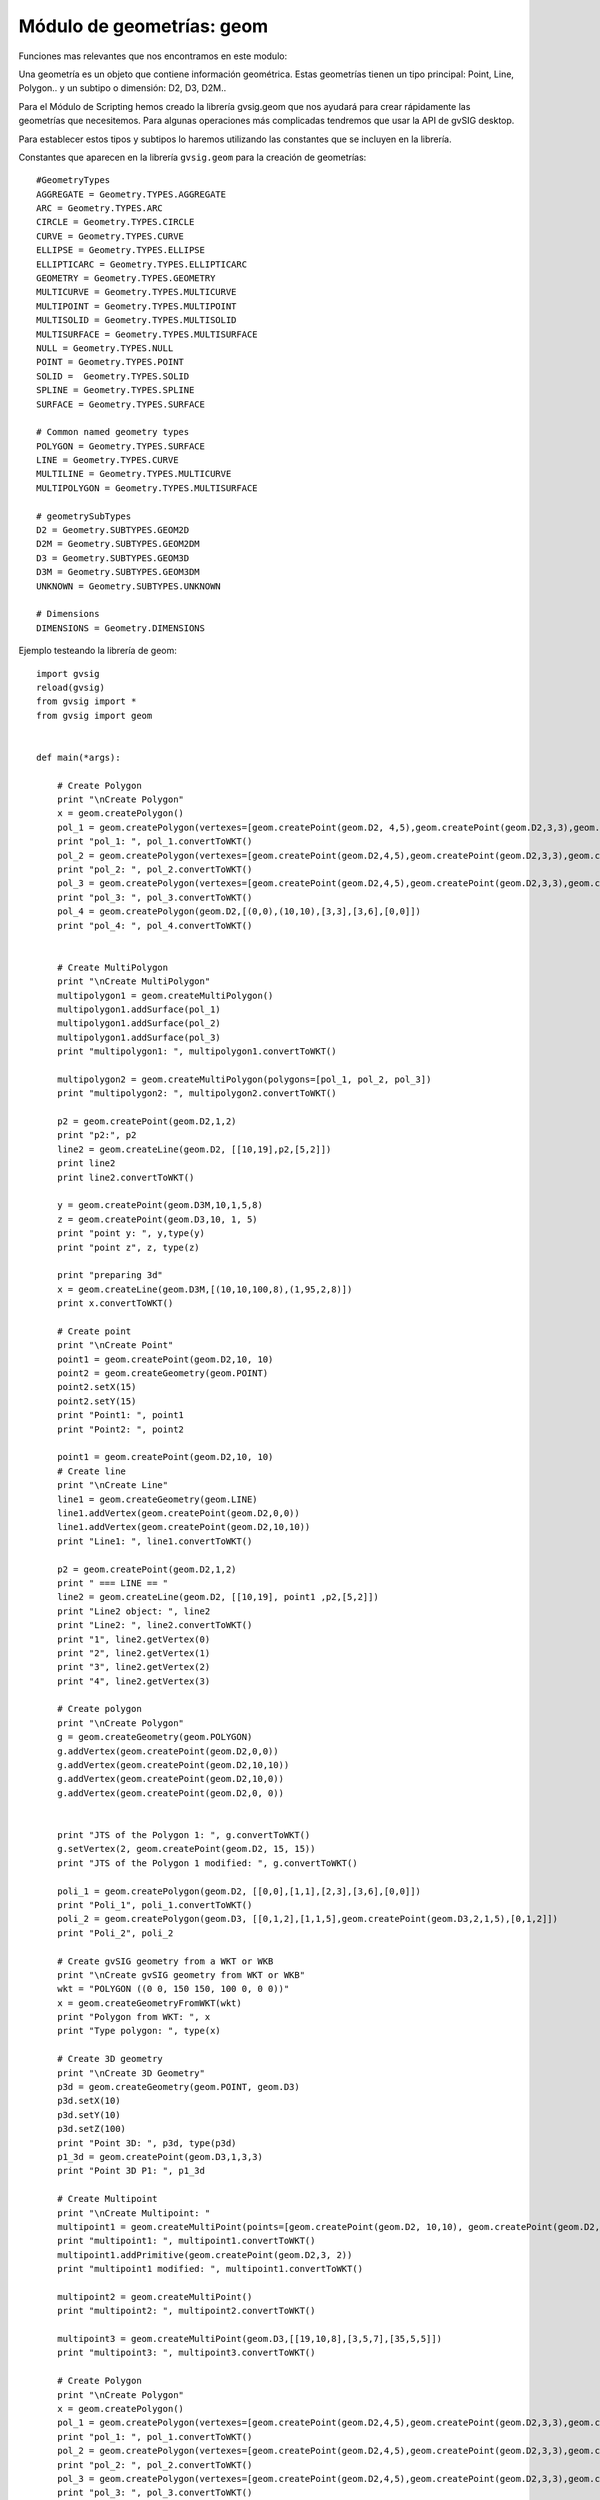 Módulo de geometrías: geom
==========================


Funciones mas relevantes que nos encontramos en este modulo:

.. py:function:: createGeometry(type, subtype=D2):

    Creates an empty geometry

    :param int type: Geometry type
    :param int subtype: Geometry dimension
    :return: Geometry

.. py:function:: createPoint(subtype=D2, coords=None):

    Creates a point geometry

    :param int subtype: Geometry dimension
    :return: Point


.. py:function:: createMultiPoint(subtype=D2, points=None):

    Creates an multipoint geometry

    :param int subtype: Geometry dimension
    :param points: Points objects
    :type points: List of Points
    :return: MultiPoint

.. py:function:: createLine(subtype=D2, vertexes=None):

    Creates an empty geometry

    :param int subtype: Geometry dimension
    :param vertexes:
    :type vertexes: List of Points
    :return: Geometry

.. py:function:: createMultiLine(subtype=D2, lines=None):

    Creates an empty geometry

    :param int subtype: Geometry dimension
    :param lines:
    :type lines: List of Lines
    :return: Geometry

.. py:function:: createPolygon(subtype=D2, vertexes=None):

    Creates an empty geometry

    :param int subtype: Geometry dimension
    :param vertexes:
    :type vertexes: List of Points
    :return: Geometry

.. py:function:: createMultiPolygon(subtype=D2, polygons=None):

    Creates an empty geometry
    
    :param int subtype: Geometry dimension
    :param polygons:
    :type polygons: List of Poligons
    :return: Geometry

.. py:function:: createEnvelope(pointMin=None, pointMax=None, dimension=2):

    Creates a Envelope 2D

    :param Point pointMin: Geometry
    :param Point pointMax: Geometry
    :param int dimension: Dimension of the envelope
    :return: Geometry

.. py:function:: createGeometryFromWKT(WKT):

    Creates an empty geometry

    :param int type: Geometry type
    :param int subtype: Geometry dimension
    :return: Geometry

Una geometría es un objeto que contiene información geométrica. 
Estas geometrías tienen un tipo principal: Point, Line, Polygon.. y un subtipo o dimensión: D2, D3, D2M..

Para el Módulo de Scripting hemos creado la librería gvsig.geom que nos ayudará para crear rápidamente 
las geometrías que necesitemos. Para algunas operaciones más complicadas tendremos que usar la API de gvSIG desktop.

Para establecer estos tipos y subtipos lo haremos utilizando las constantes que se incluyen en la librería.

Constantes que aparecen en la librería ``gvsig.geom`` para la creación de geometrías::

  #GeometryTypes
  AGGREGATE = Geometry.TYPES.AGGREGATE
  ARC = Geometry.TYPES.ARC
  CIRCLE = Geometry.TYPES.CIRCLE
  CURVE = Geometry.TYPES.CURVE
  ELLIPSE = Geometry.TYPES.ELLIPSE
  ELLIPTICARC = Geometry.TYPES.ELLIPTICARC
  GEOMETRY = Geometry.TYPES.GEOMETRY
  MULTICURVE = Geometry.TYPES.MULTICURVE
  MULTIPOINT = Geometry.TYPES.MULTIPOINT
  MULTISOLID = Geometry.TYPES.MULTISOLID
  MULTISURFACE = Geometry.TYPES.MULTISURFACE
  NULL = Geometry.TYPES.NULL
  POINT = Geometry.TYPES.POINT
  SOLID =  Geometry.TYPES.SOLID
  SPLINE = Geometry.TYPES.SPLINE
  SURFACE = Geometry.TYPES.SURFACE

  # Common named geometry types
  POLYGON = Geometry.TYPES.SURFACE
  LINE = Geometry.TYPES.CURVE
  MULTILINE = Geometry.TYPES.MULTICURVE
  MULTIPOLYGON = Geometry.TYPES.MULTISURFACE

  # geometrySubTypes
  D2 = Geometry.SUBTYPES.GEOM2D
  D2M = Geometry.SUBTYPES.GEOM2DM
  D3 = Geometry.SUBTYPES.GEOM3D
  D3M = Geometry.SUBTYPES.GEOM3DM
  UNKNOWN = Geometry.SUBTYPES.UNKNOWN

  # Dimensions
  DIMENSIONS = Geometry.DIMENSIONS


Ejemplo testeando la librería de geom::

    import gvsig
    reload(gvsig)
    from gvsig import *
    from gvsig import geom


    def main(*args):

        # Create Polygon
        print "\nCreate Polygon"
        x = geom.createPolygon()
        pol_1 = geom.createPolygon(vertexes=[geom.createPoint(geom.D2, 4,5),geom.createPoint(geom.D2,3,3),geom.createPoint(geom.D2,3,2),geom.createPoint(geom.D2,4,5)])
        print "pol_1: ", pol_1.convertToWKT()
        pol_2 = geom.createPolygon(vertexes=[geom.createPoint(geom.D2,4,5),geom.createPoint(geom.D2,3,3),geom.createPoint(geom.D2,3,2),geom.createPoint(geom.D2,4,5)])
        print "pol_2: ", pol_2.convertToWKT()
        pol_3 = geom.createPolygon(vertexes=[geom.createPoint(geom.D2,4,5),geom.createPoint(geom.D2,3,3),geom.createPoint(geom.D2,3,2),geom.createPoint(geom.D2,4,5)])
        print "pol_3: ", pol_3.convertToWKT()
        pol_4 = geom.createPolygon(geom.D2,[(0,0),(10,10),[3,3],[3,6],[0,0]])
        print "pol_4: ", pol_4.convertToWKT()


        # Create MultiPolygon
        print "\nCreate MultiPolygon"
        multipolygon1 = geom.createMultiPolygon()
        multipolygon1.addSurface(pol_1)
        multipolygon1.addSurface(pol_2)
        multipolygon1.addSurface(pol_3)
        print "multipolygon1: ", multipolygon1.convertToWKT()

        multipolygon2 = geom.createMultiPolygon(polygons=[pol_1, pol_2, pol_3])
        print "multipolygon2: ", multipolygon2.convertToWKT()

        p2 = geom.createPoint(geom.D2,1,2)
        print "p2:", p2
        line2 = geom.createLine(geom.D2, [[10,19],p2,[5,2]])
        print line2
        print line2.convertToWKT()

        y = geom.createPoint(geom.D3M,10,1,5,8)
        z = geom.createPoint(geom.D3,10, 1, 5)
        print "point y: ", y,type(y)
        print "point z", z, type(z)

        print "preparing 3d"
        x = geom.createLine(geom.D3M,[(10,10,100,8),(1,95,2,8)])
        print x.convertToWKT()

        # Create point
        print "\nCreate Point"
        point1 = geom.createPoint(geom.D2,10, 10)
        point2 = geom.createGeometry(geom.POINT)
        point2.setX(15)
        point2.setY(15)
        print "Point1: ", point1
        print "Point2: ", point2

        point1 = geom.createPoint(geom.D2,10, 10)
        # Create line
        print "\nCreate Line"
        line1 = geom.createGeometry(geom.LINE)
        line1.addVertex(geom.createPoint(geom.D2,0,0))
        line1.addVertex(geom.createPoint(geom.D2,10,10))
        print "Line1: ", line1.convertToWKT()

        p2 = geom.createPoint(geom.D2,1,2)
        print " === LINE == "
        line2 = geom.createLine(geom.D2, [[10,19], point1 ,p2,[5,2]])
        print "Line2 object: ", line2
        print "Line2: ", line2.convertToWKT()
        print "1", line2.getVertex(0)
        print "2", line2.getVertex(1)
        print "3", line2.getVertex(2)
        print "4", line2.getVertex(3)

        # Create polygon
        print "\nCreate Polygon"
        g = geom.createGeometry(geom.POLYGON)
        g.addVertex(geom.createPoint(geom.D2,0,0))
        g.addVertex(geom.createPoint(geom.D2,10,10))
        g.addVertex(geom.createPoint(geom.D2,10,0))
        g.addVertex(geom.createPoint(geom.D2,0, 0))


        print "JTS of the Polygon 1: ", g.convertToWKT()
        g.setVertex(2, geom.createPoint(geom.D2, 15, 15))
        print "JTS of the Polygon 1 modified: ", g.convertToWKT()

        poli_1 = geom.createPolygon(geom.D2, [[0,0],[1,1],[2,3],[3,6],[0,0]])
        print "Poli_1", poli_1.convertToWKT()
        poli_2 = geom.createPolygon(geom.D3, [[0,1,2],[1,1,5],geom.createPoint(geom.D3,2,1,5),[0,1,2]])
        print "Poli_2", poli_2

        # Create gvSIG geometry from a WKT or WKB
        print "\nCreate gvSIG geometry from WKT or WKB"
        wkt = "POLYGON ((0 0, 150 150, 100 0, 0 0))"
        x = geom.createGeometryFromWKT(wkt)
        print "Polygon from WKT: ", x
        print "Type polygon: ", type(x)

        # Create 3D geometry
        print "\nCreate 3D Geometry"
        p3d = geom.createGeometry(geom.POINT, geom.D3)
        p3d.setX(10)
        p3d.setY(10)
        p3d.setZ(100)
        print "Point 3D: ", p3d, type(p3d)
        p1_3d = geom.createPoint(geom.D3,1,3,3)
        print "Point 3D P1: ", p1_3d

        # Create Multipoint
        print "\nCreate Multipoint: "
        multipoint1 = geom.createMultiPoint(points=[geom.createPoint(geom.D2, 10,10), geom.createPoint(geom.D2,5,2), geom.createPoint(geom.D2,8,3)])
        print "multipoint1: ", multipoint1.convertToWKT()
        multipoint1.addPrimitive(geom.createPoint(geom.D2,3, 2))
        print "multipoint1 modified: ", multipoint1.convertToWKT()

        multipoint2 = geom.createMultiPoint()
        print "multipoint2: ", multipoint2.convertToWKT()

        multipoint3 = geom.createMultiPoint(geom.D3,[[19,10,8],[3,5,7],[35,5,5]])
        print "multipoint3: ", multipoint3.convertToWKT()

        # Create Polygon
        print "\nCreate Polygon"
        x = geom.createPolygon()
        pol_1 = geom.createPolygon(vertexes=[geom.createPoint(geom.D2,4,5),geom.createPoint(geom.D2,3,3),geom.createPoint(geom.D2,3,2),geom.createPoint(geom.D2,4,5)])
        print "pol_1: ", pol_1.convertToWKT()
        pol_2 = geom.createPolygon(vertexes=[geom.createPoint(geom.D2,4,5),geom.createPoint(geom.D2,3,3),geom.createPoint(geom.D2,3,2),geom.createPoint(geom.D2,4,5)])
        print "pol_2: ", pol_2.convertToWKT()
        pol_3 = geom.createPolygon(vertexes=[geom.createPoint(geom.D2,4,5),geom.createPoint(geom.D2,3,3),geom.createPoint(geom.D2,3,2),geom.createPoint(geom.D2,4,5)])
        print "pol_3: ", pol_3.convertToWKT()
        pol_4 = geom.createPolygon(geom.D2,[(0,0),(10,10),[3,3],[3,6],[0,0]])
        print "pol_4: ", pol_4.convertToWKT()


        # Create MultiPolygon
        print "\nCreate MultiPolygon"
        multipolygon1 = geom.createMultiPolygon()
        multipolygon1.addSurface(pol_1)
        multipolygon1.addSurface(pol_2)
        multipolygon1.addSurface(pol_3)
        print "multipolygon1: ", multipolygon1.convertToWKT()

        multipolygon2 = geom.createMultiPolygon(polygons=[pol_1, pol_2, pol_3])
        print "multipolygon2: ", multipolygon2.convertToWKT()

        multipolygon3 = geom.createMultiPolygon(geom.D2,[[[0,0],[1,1],[2,2],[0,0]],[[2,5],[3,5],[1,2],[2,5]],pol_4])
        print "multipolygon3: ", multipolygon3.convertToWKT()

        # CreateLine
        print "\nCreate Line"
        line1 = geom.createLine()


        line1.addVertex(geom.createPoint2D(1,1))
        line1.addVertex(geom.createPoint2D(3,3))
        print "line1: ", line1.convertToWKT()
        line2 = geom.createLine(vertexes=[geom.createPoint2D(0,0), geom.createPoint2D(10,10)])
        print "line2: ", line2.convertToWKT()
        line3 = geom.createLine(geom.D2,[[0,1],[1,5],[5,3]])
        print "line3: ", line3.convertToWKT()

        # Create MultiLine
        print "\nCreate MultiLine"
        multiline1 = geom.createMultiLine()
        multiline1.addCurve(line1)
        multiline1.addCurve(line2)
        print "multiline1: ", multiline1.convertToWKT()

        multiline2 = geom.createMultiLine(lines=[line1, line2], subtype=geom.D2)
        print "multiline2: ", multiline2.convertToWKT()


        # Create Envelope
        envelope = geom.createEnvelope(pointMin=geom.createPoint2D(10,0),pointMax=geom.createPoint2D(10,20))
        print "envelope: ", envelope
        env1 = geom.createEnvelope(point1,[38,29])
        print "env1: ", env1,type(env1)

        # Create from WKT
        print "\nCreate geometr from WKT"
        wkt = geom.createGeometryFromWKT("MULTIPOLYGON (((4 5, 3 3, 3 2, 4 5)), ((4 5, 3 3, 3 2, 4 5)), ((4 5, 3 3, 3 2, 4 5)))")
        print "wkt: ", wkt.convertToWKT()

        # Create 2D
        pg = geom.createPoint2D(19,5)
        print pg
        lg = geom.createLine2D()
        print lg
        mg = geom.createPolygon2D()
        print mg
        mg2 = geom.createPolygon2D([[1,5],[4,5],[1,3],[25,2],pg,[1,5]])
        print mg2.convertToWKT()
        x = geom.createPoint2D(1)
        print x



Punto
-----

Creando puntos::


  from gvsig.geom import *

  def main(*args):

    print "\nCreate Point"
    point1 = createPoint(D3, 10, 10, 5)
    point2 = createPoint(D2, 15, 7)

    point3 = createGeometry(POINT)
    point3.setX(15)
    point3.setY(15)

    point4 = createPoint(D3M, 5, 18, 3, 2)

    print "Point1: ", point1
    print "Point2: ", point2
    print "Point3: ", point3
    print "Point4: ", point4

Consola::

  Create Point
  Point1:  POINT Z (10.0 10.0 5.0)
  Point2:  POINT (15.0 7.0)
  Point3:  POINT (15.0 15.0)
  Point4:  POINT ZM (5.0 18.0 3.0 2.0)

Creando punto con 3 dimensiones::


  from gvsig.geom import *

  def main(*args):

    #Create 3D Geometry
    p3d = createGeometry(POINT, D3)
    p3d.setX(10)
    p3d.setY(10)
    p3d.setZ(100)

    print p3d.convertToWKT()

Consola::

  POINT Z (10 10 100)

Línea
-----

Creando líneas::

  from gvsig.geom import *

  def main(*args):

    line1 = createGeometry(LINE)
    line1.addVertex(createPoint(D2,0,0))
    line1.addVertex(createPoint(D2,10,10))
    print "Line1: ", line1.convertToWKT()

Consola::

  Line1:  LINESTRING (0 0, 10 10)

Accediendo a los vértices de la línea::


  from gvsig.geom import *

  def main(*args):

    line1 = createGeometry(LINE)
    line1.addVertex(createPoint(D2,0,0))
    line1.addVertex(createPoint(D2,10,10))
    print "Line1: ", line1.convertToWKT()

    p1 = createPoint(D2, 3, 01)
    p2 = createPoint(D2, 1, 2)

    # List of vertex or coordinates
    vertx = [[10,19], p1 ,p2,[5,2]]
    line2 = createLine(D2, vertx)

    print "\nLine2 object: ", line2
    print "Line2: ", line2.convertToWKT()
    print "1", line2.getVertex(0)
    print "2", line2.getVertex(1)
    print "3", line2.getVertex(2)
    print "4", line2.getVertex(3)

Consola::

  Line1:  LINESTRING (0 0, 10 10)

  Line2 object:  Line:2D
  Line2:  LINESTRING (10 19, 3 1, 1 2, 5 2)
  1 POINT (10.0 19.0)
  2 POINT (3.0 1.0)
  3 POINT (1.0 2.0)
  4 POINT (5.0 2.0)

Polígono
--------

Creando polígonos::

  from gvsig.geom import *

  def main(*args):

    g = createGeometry(POLYGON, D2)
    g.addVertex(createPoint(D2,0,0))
    g.addVertex(createPoint(D2,10,10))
    g.addVertex(createPoint(D2,10,0))
    g.addVertex(createPoint(D2,0, 0))

    print "WKT Polygon: ", g.convertToWKT()

    poli_1 = createPolygon(D2, [[0,0],[1,1],[2,3],[3,6],[0,0]])
    print "Poli_1", poli_1.convertToWKT()

    poli_2 = createPolygon(D3, [[0,1,2],[1,1,5],createPoint(D3,2,1,5),[0,1,2]])
    print "Poli_2", poli_2.convertToWKT()

Consola::

  WKT Polygon:  POLYGON ((0 0, 10 10, 10 0, 0 0))
  Poli_1 POLYGON ((0 0, 1 1, 2 3, 3 6, 0 0))
  Poli_2 POLYGON Z ((0 1 2, 1 1 5, 2 1 5, 0 1 2))

Multipunto
----------

Creando multipunto::

  from gvsig.geom import *

  def main(*args):

    # Create Multipoint
    multipoint1 = createMultiPoint(D2, [createPoint(D2, 10,10), createPoint(D2,5,2), createPoint(D2,8,3)])

    print "multipoint1: ", multipoint1.convertToWKT()

    multipoint2 = createMultiPoint()
    print "multipoint2: ", multipoint2.convertToWKT()

    multipoint3 = createMultiPoint(D3,[[19,10,8],[3,5,7],[35,5,5]])
    print "multipoint3: ", multipoint3.convertToWKT()

Consola::

  multipoint1:  MULTIPOINT (10 10, 5 2, 8 3)
  multipoint2:  MULTIPOINT EMPTY
  multipoint3:  MULTIPOINT Z (19 10 8, 3 5 7, 35 5 5)

Añadiendo punto a una geometría de tipo multipunto::

  from gvsig.geom import *

  def main(*args):

    # Create Multipoint
    multipoint1 = createMultiPoint(D2, [createPoint(D2, 10,10), createPoint(D2,5,2), createPoint(D2,8,3)])

    print "multipoint1: ", multipoint1.convertToWKT()

    multipoint1.addPrimitive(createPoint(D2,3, 2))
    print "multipoint1 modified: ", multipoint1.convertToWKT()

Consola::

  multipoint1:  MULTIPOINT (10 10, 5 2, 8 3)
  multipoint1 modified:  MULTIPOINT (10 10, 5 2, 8 3, 3 2)

Multilínea
----------

Creando multilíneas::

  from gvsig.geom import *

  def main(*args):

  # CreateLine
    print "\nCreate Line"
    line1 = createLine()

    line1.addVertex(createPoint2D(1,1))
    line1.addVertex(createPoint2D(3,3))
    line2 = createLine(vertexes=[createPoint2D(0,0), createPoint2D(10,10)])
    line3 = createLine(D2,[[0,1],[1,5],[5,3]])

    # Create MultiLine
    multiline1 = createMultiLine()
    multiline1.addCurve(line1)
    multiline1.addCurve(line2)
    print "multiline1: ", multiline1.convertToWKT()

    multiline2 = createMultiLine(D2, lines=[line1, line2])
    print "multiline2: ", multiline2.convertToWKT()

    multiline3 = createGeometry(MULTICURVE, D2)
    multiline3.addCurve(line1)
    multiline3.addCurve(line3)
    print "multiline3: ", multiline3.convertToWKT()

Consola::

  Create Line
  multiline1:  MULTILINESTRING ((1 1, 3 3), (0 0, 10 10))
  multiline2:  MULTILINESTRING ((1 1, 3 3), (0 0, 10 10))
  multiline3:  MULTILINESTRING ((1 1, 3 3), (0 1, 1 5, 5 3))

Multipolígono
-------------

Creando multipolígonos::

  from gvsig.geom import *

  def main(*args):

    # Create Polygon
    x = createPolygon()
    pol_1 = createPolygon(vertexes=[createPoint(D2,4,5),createPoint(D2,3,3),createPoint(D2,3,2),createPoint(D2,4,5)])
    pol_2 = createPolygon(vertexes=[createPoint(D2,4,5),createPoint(D2,3,3),createPoint(D2,3,2),createPoint(D2,4,5)])
    pol_3 = createPolygon(vertexes=[createPoint(D2,4,5),createPoint(D2,3,3),createPoint(D2,3,2),createPoint(D2,4,5)])
    pol_4 = createPolygon(D2,[(0,0),(10,10),[3,3],[3,6],[0,0]])


    # Create MultiPolygon
    multipolygon1 = createMultiPolygon()
    multipolygon1.addSurface(pol_1)
    multipolygon1.addSurface(pol_2)
    multipolygon1.addSurface(pol_3)
    print "multipolygon1: ", multipolygon1.convertToWKT()

    multipolygon2 = createMultiPolygon(polygons=[pol_1, pol_2, pol_3]) #2D as default
    print "multipolygon2: ", multipolygon2.convertToWKT()

    multipolygon3 = createMultiPolygon(D2, [[[0,0],[1,1],[2,2],[0,0]],
                        [[2,5],[3,5],[1,2],[2,5]],
                        pol_4])
    print "multipolygon3: ", multipolygon3.convertToWKT()

    multipolygon4 = createMultiPolygon()
    print "multipolygon4: ", multipolygon4.convertToWKT()

Consola::

  multipolygon1:  MULTIPOLYGON (((4 5, 3 3, 3 2, 4 5)), ((4 5, 3 3, 3 2, 4 5)), ((4 5, 3 3, 3 2, 4 5)))
  multipolygon2:  MULTIPOLYGON (((4 5, 3 3, 3 2, 4 5)), ((4 5, 3 3, 3 2, 4 5)), ((4 5, 3 3, 3 2, 4 5)))
  multipolygon3:  MULTIPOLYGON (((0 0, 1 1, 2 2, 0 0)), ((2 5, 3 5, 1 2, 2 5)), ((0 0, 10 10, 3 3, 3 6, 0 0)))
  multipolygon4:  MULTIPOLYGON EMPTY


Envelope
--------

Crear Envelope del tipo :javadoc:`Envelope2D <Envelope2D>` ::

  from gvsig.geom import *

  def main(*args):

    # Create Envelope
    envelope = createEnvelope(pointMin=createPoint2D(10,0),pointMax=createPoint2D(10,20))
    print "envelope: ", envelope
    point1 = createPoint(D2, 0, 0)
    env1 = createEnvelope(point1,[38,29])
    print "env1: ", env1
    print "env1 type: ", type(env1)

Consola::

  envelope:  POLYGON ((10.0 0.0, 10.0 20.0, 10.0 20.0, 10.0 0.0, 10.0 0.0))
  env1:  POLYGON ((0.0 0.0, 0.0 29.0, 38.0 29.0, 38.0 0.0, 0.0 0.0))
  env1 type:  <type 'org.gvsig.fmap.geom.jts.primitive.Envelope2D'>

WKT
---
Crear geometría desde un WKT::

  from gvsig.geom import *

  def main(*args):

    # Create from WKT
    wkt = createGeometryFromWKT("MULTIPOLYGON (((4 5, 3 3, 3 2, 4 5)), ((4 5, 3 3, 3 2, 4 5)), ((4 5, 3 3, 3 2, 4 5)))")
    print "wkt: ", wkt.convertToWKT()

Consola::

  wkt:  MULTIPOLYGON (((4 5, 3 3, 3 2, 4 5)), ((4 5, 3 3, 3 2, 4 5)), ((4 5, 3 3, 3 2, 4 5)))



Operaciones espaciales
----------------------

Puedes consultar todas las operaciones espaciales en el interfaz de geometrías :javadoc:`Geometry <Geometry>`

Distancia entre puntos::

  from gvsig.geom import *

  def main(*args):
    # Creamos punto2
    point1 = createPoint(D2, 0, 0)
    point2 = createPoint(D2, 10, 10)
    print "Distance 2D: ", point1.distance(point2)

    point3 = createPoint(D3, 0, 0, 100)
    point4 = createPoint(D3, 10, 10, 0)
    print "Distance 2D: ", point3.distance(point4)

Consola::

  Distance 2D:  14.1421356237
  Distance 2D:  14.1421356237

Moviendo un punto::

  from gvsig.geom import *

  def main(*args):
    # Creamos punto2
    point1 = createPoint(D2, 10, 10)

    print "Point 1: ", point1.convertToWKT()

    #Move point
    point1.move(5, -3)

    print "Moved point by 5, -3: ", point1.convertToWKT()

Consola::

  Point 1:  POINT (10 10)
  Moved point by 5, -3:  POINT (15 7)

Operaciones entre polígonos y líneas::

  from gvsig.geom import *

  def main(*args):
    # Creamos punto2
    point1 = createPoint(D2, 0, 0)
    buffer1 = point1.buffer(10)

    line1 = createLine(D2, [[-5, -5],[10, 10]])

    print "Intersects?: ", buffer1.intersects(line1)
    print "Intersection: ", buffer1.intersection(line1).convertToWKT()

Consola::

  Intersects?:  True
  Intersection:  LINESTRING (-5 -5, 7.071067811865473 7.071067811865473)

Operaciones espaciales entre polígonos::

  from gvsig.geom import *

  def main(*args):
    # Creamos punto2
    point1 = createPoint(D2, 0, 0)

    # Aplicamos un area de influencia buffer(m)
    buffer1 = point1.buffer(10)
    print "Buffer1 Area: ", buffer1.area()

    # Creamos punto 2
    point2 = createPoint(D2, 8, 0)
    buffer2 = point2.buffer(5)
    print "Buffer2 Area: ", buffer2.area()

    # Union
    buffer12_union = buffer1.union(buffer2)
    print "Buffer12 Union Area: ", buffer12_union.area()

    # Differencia
    buffer12_diff = buffer1.difference(buffer2)
    print "Buffer12 Difference Area: ", buffer12_diff.area()

Consola::

  Buffer1 Area:  312.144515226
  Buffer2 Area:  78.0361288065
  Buffer12 Union Area:  335.886462528
  Buffer12 Difference Area:  257.850333721

Creando un polígono, aplicarle un área de influencia, añadirle un anillo interno y agregarlo en una capa nueva::

  from gvsig import *
  from gvsig.geom import *

  def main(*args):

    pol_1 = createPolygon(D2M, [(0,0),(300,0),(300,300),(0,300),(0,0)])


    # Add interior ring
    pol_1x = createPolygon(D2M, pol_1).buffer(200)
    pol_1x.addInteriorRing(pol_1)

    schema = createSchema()
    schema.append("ID", "STRING", 5)
    schema.append("GEOMETRY", "GEOMETRY")
    schema.get('GEOMETRY').setGeometryType(POLYGON, D2M)

    shape = createShape(schema ,CRS='EPSG:25830')

    shape.edit()
    shape.append(ID=1, GEOMETRY=pol_1x)
    shape.commit()

    currentView().addLayer(shape)

.. figure::  images/geom_poligono_hueco.png
   :align:   center

Ejemplo para extraer todos los vértices de una capa de polígonos en forma de multipuntos::

    # encoding: utf-8

    from gvsig import *
    from gvsig import geom

    def main(*args):
        """ Extraer vertices de poligonos como multipuntos """

        layer = currentLayer()
        features = layer.features()

        sch = createFeatureType()
        sch.append("GEOMETRY", "GEOMETRY")
        sch.get("GEOMETRY").setGeometryType(geom.MULTIPOINT, geom.D2)
        shp = createShape(sch)

        for feature in features:
            gf = feature.geometry()
            shp.append(GEOMETRY=gf.toPoints())

        shp.commit()
        currentView().addLayer(shp)

Resultado:

.. figure::  images/geom_vertices.png
   :align:   center

Con una pequeña modificación, podemos hacer que añada un punto por cada vértice, recorriendo las geometrías de multipunto y extrayendo uno a uno sus puntos::

    # encoding: utf-8

    from gvsig import *
    from gvsig import geom

    def main(*args):
        """ Extraer vertices de poligonos como multipuntos """

        layer = currentLayer()
        features = layer.features()

        sch = createFeatureType()
        sch.append("GEOMETRY", "GEOMETRY")
        sch.get("GEOMETRY").setGeometryType(geom.POINT, geom.D2)
        shp = createShape(sch)

        for feature in features:
            gf = feature.geometry()

            for p in gf:
                shp.append(GEOMETRY=p)

        shp.commit()
        currentView().addLayer(shp)

Otra forma de recorrer los vertices podría ser haciendo uso del método ``getVertex`` y ``getNumVertices``::

    # encoding: utf-8

    from gvsig import *
    from gvsig import geom

    def main(*args):
        """ Extraer vertices de poligonos como multipuntos """

        layer = currentLayer()
        features = layer.features()

        for feature in features:
            gf = feature.geometry()
            numvertices = gf.getNumVertices()
            print "Vertices: ", numvertices
            for i in range(0, numvertices):
                print gf.getVertex(i) #geometria de tipo punto

Dando por consola una salida similar a::

    Vertices:  7
    POINT (274.17769116287 194.9280163662371)
    POINT (275.81171697787 166.3325646037371)
    POINT (248.03327812287003 105.05659654123708)
    POINT (145.90666468537003 40.5125768487371)
    POINT (162.24692283537004 128.74997085873707)
    POINT (207.99964565537007 140.1881515637371)
    POINT (274.17769116287 194.9280163662371)
    ...

Aquí un ejemplo de creación de geometrías por su dimensión::

  # encoding: utf-8

  import gvsig
  from gvsig import geom
  from org.gvsig.fmap.geom import Geometry
  from org.gvsig.fmap.geom import GeometryLocator

  def main(*args):

      geomManager = GeometryLocator.getGeometryManager()
      print "\nCreate Point"
      point1 = geomManager.create(Geometry.TYPES.POINT, Geometry.SUBTYPES.GEOM3DM)
      print point1
      dimension = point1.getDimension()
      for i in range(0,point1.getDimension()):
          point1.setCoordinateAt(i,10)
      print point1

Un ejemplo avanzado de recorrer todos los vértices de una geometría, sea cual sea tu tipo, anillos que 
contiene, o dimensión de cada una, para copiarlo a otra geometría vacía a la vez que se modifica su 
dimensión a D2::

  # encoding: utf-8

  import gvsig
  from gvsig import geom
  from org.gvsig.fmap.mapcontext.layers.vectorial import SpatialEvaluatorsFactory

  from org.gvsig.expressionevaluator import ExpressionEvaluatorLocator
  from org.gvsig.fmap.geom.aggregate import MultiPrimitive
  from org.gvsig.fmap.geom.primitive import Polygon, Point
  from org.gvsig.fmap.geom import GeometryLocator
  from org.gvsig.fmap.geom.aggregate import MultiPrimitive

  from org.gvsig.fmap.geom import Geometry

  def transformPointTo2D(iVertex,nv=None):
      if nv==None:
          nv = GeometryLocator.getGeometryManager().create(iVertex.getGeometryType().getType(),Geometry.SUBTYPES.GEOM2D)
      for d in range(0,iVertex.getDimension()):
          try:
              nv.setCoordinateAt(d,iVertex.getCoordinateAt(d))
          except:
              pass
      return nv

  def insertVertexFromGeometryInGeometry(iPol,np,transformMethod=None):
      geomManager = GeometryLocator.getGeometryManager()
      if isinstance(iPol, Point):
          if transformMethod==None:
              for d in range(0,iPol.getDimension()):
                  np.setCoordinateAt(d,iPol.getCoordinateAt(d))
              return
          else:
              transformMethod(iPol,np)
              return

      for v in range(0, iPol.getNumVertices()):
          iVertex = iPol.getVertex(v)
          if transformMethod==None:
              nv = geomManager.create(iVertex.getGeometryType().getType(),iVertex.getGeometryType().getSubType())
              for d in range(0,iVertex.getDimension()):
                  nv.setCoordinateAt(d,iVertex.getCoordinateAt(d))
          else:
              nv = transformMethod(iVertex)
          np.addVertex(nv)

      if isinstance(iPol, Polygon):
          for r in range(0, iPol.getNumInteriorRings()):
              iRing = iPol.getInteriorRing(r)
              nr = geomManager.create(iRing.getGeometryType().getType(),iRing.getGeometryType().getSubType())
              insertVertexFromGeometryInGeometry(iRing, nr,transformMethod)
              np.addInteriorRing(nr)

  def process():
      store = gvsig.currentLayer().getFeatureStore()
      ## method of transformation
      method = "transformPointTo2D"
      if method == "transformPointTo2D":
          transformMethod = transformPointTo2D
          subtype = geom.D2
      # process
      geomManager = GeometryLocator.getGeometryManager()
      fset = store.getFeatureSet()
      nsch = gvsig.createFeatureType(store.getDefaultFeatureType())
      subtype = nsch.get("GEOMETRY").getGeometrySubType()
      nsch.get("GEOMETRY").setGeometryType(nsch.get("GEOMETRY").getGeometryType(), subtype)
      outputFilePath = gvsig.getTempFile("result_geometries",".shp")

      ns = gvsig.createShape(nsch,outputFilePath)
      ns.edit()
      store = ns.getFeatureStore()
      for f in fset:
          fg = f.getDefaultGeometry()
          if subtype == None:
              subtype =  fg.getGeometryType().getSubType()
          newGeometry = geomManager.create(fg.getGeometryType().getType(), subtype)
          if isinstance(fg,MultiPrimitive):
              for i in range(0,fg.getPrimitivesNumber()):
                  iPol = fg.getPrimitiveAt(i)
                  np = geomManager.create(iPol.getGeometryType().getType(), subtype)
                  insertVertexFromGeometryInGeometry(iPol, np, transformMethod)
                  newGeometry.addPrimitive(np)
          else:
              insertVertexFromGeometryInGeometry(fg, newGeometry,transformMethod)
          nf = store.createNewFeature(f)
          nf.set("GEOMETRY", newGeometry)
          store.insert(nf)
      ns.finishEditing()
      gvsig.currentView().addLayer(ns)

  def main(*args):
      process()




Transformación entre proyecciones
---------------------------------

En el siguiente ejemplo vemos como transformar una geometría entre dos proyecciones::

    # encoding: utf-8

    from gvsig import *
    from gvsig.geom import *

    def main(*args):
        """ Convertir geometria entre proyecciones """

        crs1 = getCRS('EPSG:4326')
        crs2 = getCRS('EPSG:32630')

        #Get IProjection
        #view1 = currentProject().getViews()[0].getProjection()
        #view2 = currentProject().getViews()[1].getProjection()

        #Get ICoordTrans
        ICoordTrans1 = crs1.getCT(crs2)

        point = createPoint2D(-0.375,39.466) #Valencia
        print "point: ", point
        point.reProject(ICoordTrans1)
        print "reprojected: ", point


isSubtype
---------
Si queremos identificar si una capa es de un tipo o de otro, podemos hacerlo utilizando el GeometryManager.

Para ello, se busca el tipo de geometría que tiene una capa y se le pregunta si es instancia de alguna de las que queremos.

En este caso, que sean geometrías de tipo SURFACE::

    # encoding: utf-8

    import gvsig
    from org.gvsig.fmap.geom import Geometry
    from org.gvsig.fmap.geom import GeometryLocator

    # Con geometrias normales se quedaria con el getGeometryType()
    def main(*args):
    view = gvsig.currentView()
    geomManager = GeometryLocator.getGeometryManager()
    for layer in view.deepiterator():
        getTypeVectorLayer = getattr(layer,"getTypeVectorLayer",None)
        if getTypeVectorLayer != None:
        geomType = getTypeVectorLayer()
        print geomType.getName()
        # depende lo fino que quieras hilar puedes sustituir SURFACE por POLYGON
        if (geomManager.isSubtype(Geometry.TYPES.SURFACE,geomType.getType()) or
            geomManager.isSubtype(Geometry.TYPES.MULTISURFACE,geomType.getType())):
            print layer
